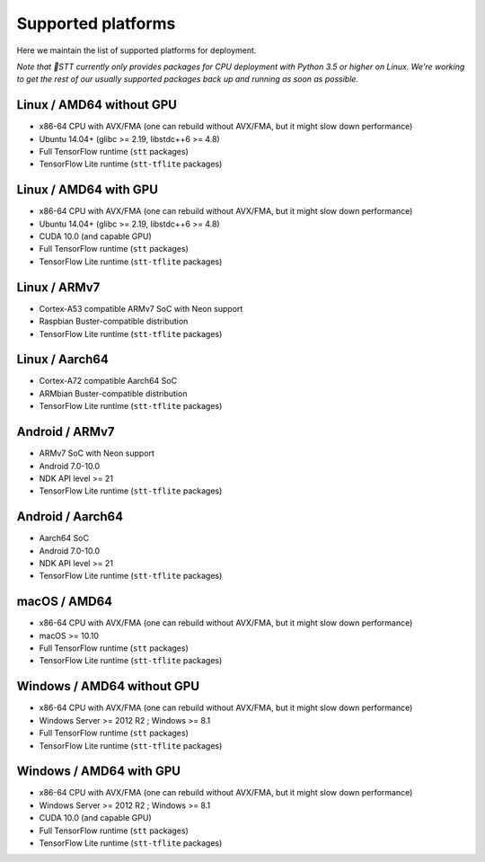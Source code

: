 .. _supported-platforms-deployment:

Supported platforms
===================

Here we maintain the list of supported platforms for deployment.

*Note that 🐸STT currently only provides packages for CPU deployment with Python 3.5 or higher on Linux. We're working to get the rest of our usually supported packages back up and running as soon as possible.*

Linux / AMD64 without GPU
^^^^^^^^^^^^^^^^^^^^^^^^^
* x86-64 CPU with AVX/FMA (one can rebuild without AVX/FMA, but it might slow down performance)
* Ubuntu 14.04+ (glibc >= 2.19, libstdc++6 >= 4.8)
* Full TensorFlow runtime (``stt`` packages)
* TensorFlow Lite runtime (``stt-tflite`` packages)

Linux / AMD64 with GPU
^^^^^^^^^^^^^^^^^^^^^^
* x86-64 CPU with AVX/FMA (one can rebuild without AVX/FMA, but it might slow down performance)
* Ubuntu 14.04+ (glibc >= 2.19, libstdc++6 >= 4.8)
* CUDA 10.0 (and capable GPU)
* Full TensorFlow runtime (``stt`` packages)
* TensorFlow Lite runtime (``stt-tflite`` packages)

Linux / ARMv7
^^^^^^^^^^^^^
* Cortex-A53 compatible ARMv7 SoC with Neon support
* Raspbian Buster-compatible distribution
* TensorFlow Lite runtime (``stt-tflite`` packages)

Linux / Aarch64
^^^^^^^^^^^^^^^
* Cortex-A72 compatible Aarch64 SoC
* ARMbian Buster-compatible distribution
* TensorFlow Lite runtime (``stt-tflite`` packages)

Android / ARMv7
^^^^^^^^^^^^^^^
* ARMv7 SoC with Neon support
* Android 7.0-10.0
* NDK API level >= 21
* TensorFlow Lite runtime (``stt-tflite`` packages)

Android / Aarch64
^^^^^^^^^^^^^^^^^
* Aarch64 SoC
* Android 7.0-10.0
* NDK API level >= 21
* TensorFlow Lite runtime (``stt-tflite`` packages)

macOS / AMD64
^^^^^^^^^^^^^
* x86-64 CPU with AVX/FMA (one can rebuild without AVX/FMA, but it might slow down performance)
* macOS >= 10.10
* Full TensorFlow runtime (``stt`` packages)
* TensorFlow Lite runtime (``stt-tflite`` packages)

Windows / AMD64 without GPU
^^^^^^^^^^^^^^^^^^^^^^^^^^^
* x86-64 CPU with AVX/FMA (one can rebuild without AVX/FMA, but it might slow down performance)
* Windows Server >= 2012 R2 ; Windows >= 8.1
* Full TensorFlow runtime (``stt`` packages)
* TensorFlow Lite runtime (``stt-tflite`` packages)

Windows / AMD64 with GPU
^^^^^^^^^^^^^^^^^^^^^^^^
* x86-64 CPU with AVX/FMA (one can rebuild without AVX/FMA, but it might slow down performance)
* Windows Server >= 2012 R2 ; Windows >= 8.1
* CUDA 10.0 (and capable GPU)
* Full TensorFlow runtime (``stt`` packages)
* TensorFlow Lite runtime (``stt-tflite`` packages)
